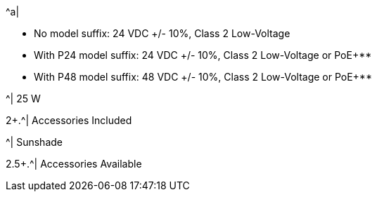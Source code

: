 .2+.^| Power
.^| Input Voltage Options
.^a|
* No model suffix: 24 VDC {plus}/- 10%, Class 2 Low-Voltage

* With P24 model suffix: 24 VDC {plus}/- 10%, Class 2 Low-Voltage or PoE{plus}**

* With P48 model suffix: 48 VDC {plus}/- 10%, Class 2 Low-Voltage or PoE{plus}**

.^| Power Consumption
.^| 25 W


2+.^| Accessories Included

.^| Sunshade

2.5+.^| Accessories Available

.^| DIN Rail Mount Power Supplies (xref:IZPWR:DocList.adoc[IZPWR])

.^| DIN Rail Mount Gigabit PoE{plus}{plus} Injector** (xref:IZ4POE:DocList.adoc[{hw-1poeinjector}, {hw-2poeinjector}, {hw-4poeinjector}])

.^| Digital I/O Controller (xref:IZIO:DocList.adoc[{hw-iocontroller}])

.^| Different xref:MNT-ProdToMountMap:DocList.adoc[mount options] available

.^| External Illuminator (xref:IZL:DocList.adoc[{illum-non-strobe} Series])

